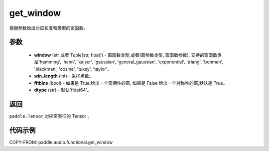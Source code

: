 .. _cn_api_audio_functional_get_window:

get_window
-------------------------------

.. py:function:: paddle.audio.functional.get_window(window, win_length, fftbins=True, dtype='float64')

根据参数给出对应长度和类型的窗函数。

参数
::::::::::::

    - **window** (str 或者 Tuple[str, float]) - 窗函数类型,或者(窗参数类型, 窗函数参数), 支持的窗函数类型'hamming', 'hann', 'kaiser', 'gaussian', 'general_gaussian', 'exponential', 'triang', 'bohman', 'blackman', 'cosine', 'tukey', 'taylor'。
    - **win_length** (int) - 采样点数。
    - **fftbins** (bool) -  如果是 True,给出一个周期性的窗, 如果是 False 给出一个对称性的窗,默认是 True。
    - **dtype** (str) - 默认'float64'。

返回
:::::::::

``paddle.Tensor``,对应窗表征的 Tensor 。

代码示例
:::::::::

COPY-FROM: paddle.audio.functional.get_window
